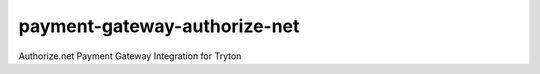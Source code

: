 payment-gateway-authorize-net
=============================

Authorize.net Payment Gateway Integration for Tryton
